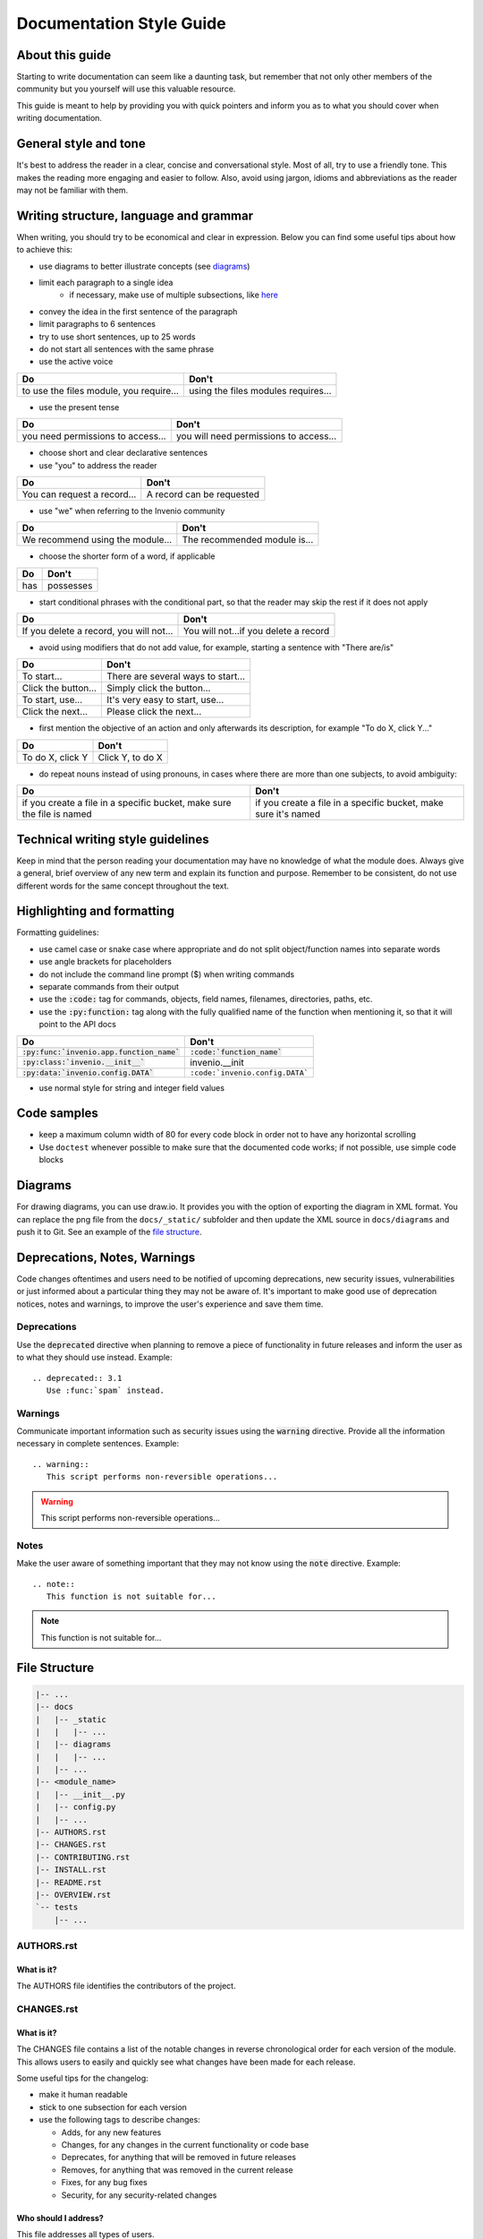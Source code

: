 ..
    This file is part of Invenio.
    Copyright (C) 2017-2019 CERN.

    Invenio is free software; you can redistribute it and/or modify it
    under the terms of the MIT License; see LICENSE file for more details.

.. _documentation-style-guide:

=========================
Documentation Style Guide
=========================


About this guide
----------------
Starting to write documentation can seem like a daunting task, but remember
that not only other members of the community but you yourself will use this
valuable resource.

This guide is meant to help by providing you with quick pointers and
inform you as to what you should cover when writing documentation.

General style and tone
----------------------
It's best to address the reader in a clear, concise and conversational style.
Most of all, try to use a friendly tone. This makes the reading more engaging
and easier to follow. Also, avoid using jargon, idioms and abbreviations
as the reader may not be familiar with them.

Writing structure, language and grammar
---------------------------------------
When writing, you should try to be economical and clear in expression.
Below you can find some useful tips about how to achieve this:

- use diagrams to better illustrate concepts (see diagrams_)
- limit each paragraph to a single idea
    - if necessary, make use of multiple subsections, like `here <https://invenio-records-rest.readthedocs.io/en/latest/usage.html#access-control>`_
- convey the idea in the first sentence of the paragraph
- limit paragraphs to 6 sentences
- try to use short sentences, up to 25 words
- do not start all sentences with the same phrase
- use the active voice

======================================================================   ===============================================================
Do                                                                       Don't
======================================================================   ===============================================================
to use the files module, you require...                                  using the files modules requires...
======================================================================   ===============================================================

- use the present tense

======================================================================   ===============================================================
Do                                                                       Don't
======================================================================   ===============================================================
you need permissions to access...                                        you will need permissions to access...
======================================================================   ===============================================================

- choose short and clear declarative sentences
- use "you" to address the reader

=====================================   ===============================
Do                                      Don't
=====================================   ===============================
You can request a record...             A record can be requested
=====================================   ===============================

- use "we" when referring to the Invenio community

=====================================   ===============================
Do                                      Don't
=====================================   ===============================
We recommend using the module...        The recommended module is...
=====================================   ===============================

- choose the shorter form of a word, if applicable

=====================================   ===============================
Do                                      Don't
=====================================   ===============================
has                                     possesses
=====================================   ===============================

- start conditional phrases with the conditional part, so that the reader
  may skip the rest if it does not apply

=======================================  =====================================
Do                                       Don't
=======================================  =====================================
If you delete a record, you will not...  You will not...if you delete a record
=======================================  =====================================

- avoid using modifiers that do not add value, for example, starting a
  sentence with "There are/is"

=======================================  =====================================
Do                                       Don't
=======================================  =====================================
To start...                              There are several ways to start...
Click the button...                      Simply click the button...
To start, use...                         It's very easy to start, use...
Click the next...                        Please click the next...
=======================================  =====================================

- first mention the objective of an action and only afterwards its
  description, for example "To do X, click Y..."

=======================================  =====================================
Do                                       Don't
=======================================  =====================================
To do X, click Y                         Click Y, to do X
=======================================  =====================================

- do repeat nouns instead of using pronouns, in cases where there are more
  than one subjects, to avoid ambiguity:

======================================================================   ===============================================================
Do                                                                       Don't
======================================================================   ===============================================================
if you create a file in a specific bucket, make sure the file is named   if you create a file in a specific bucket, make sure it's named
======================================================================   ===============================================================

Technical writing style guidelines
----------------------------------
Keep in mind that the person reading your documentation may have no
knowledge of what the module does.
Always give a general, brief overview of any new term and explain its
function and purpose.
Remember to be consistent, do not use different words for the same
concept throughout the text.

Highlighting and formatting
---------------------------
Formatting guidelines:

- use camel case or snake case where appropriate and do not split
  object/function names into separate words
- use angle brackets for placeholders
- do not include the command line prompt ($) when writing commands
- separate commands from their output
- use the :code:`:code:` tag for commands, objects, field names, filenames,
  directories, paths, etc.
- use the :code:`:py:function:` tag along with the fully qualified name
  of the function when mentioning it, so that it will point to the API docs

============================================  ===============================
Do                                            Don't
============================================  ===============================
:code:`:py:func:`invenio.app.function_name``  :code:`:code:`function_name``
:code:`:py:class:`invenio.__init__``          invenio.__init
:code:`:py:data:`invenio.config.DATA``        ``:code:`invenio.config.DATA```
============================================  ===============================

- use normal style for string and integer field values

Code samples
------------
- keep a maximum column width of 80 for every code block in order not to
  have any horizontal scrolling
- Use ``doctest`` whenever possible to make sure that the documented code
  works; if not possible, use simple code blocks

.. _diagrams:

Diagrams
--------
For drawing diagrams, you can use draw.io. It provides you with the
option of exporting the diagram in XML format. You can replace the png file
from the ``docs/_static/`` subfolder and then update the XML source in
``docs/diagrams`` and push it to Git.
See an example of the `file structure <filestructure_>`_.

Deprecations, Notes, Warnings
-----------------------------
Code changes oftentimes and users need to be notified of upcoming deprecations,
new security issues, vulnerabilities or just informed about a particular
thing they may not be aware of.
It's important to make good use of deprecation notices, notes and warnings,
to improve the user's experience and save them time.

Deprecations
============
Use the :code:`deprecated` directive when planning to remove a piece of
functionality in future releases and inform the user as to what they should
use instead. Example::

    .. deprecated:: 3.1
       Use :func:`spam` instead.

.. deprecated:: 3.1
   Use ``:func:`spam``` instead.

Warnings
========
Communicate important information such as security issues using the :code:`warning`
directive. Provide all the information necessary in complete sentences. Example::

    .. warning::
       This script performs non-reversible operations...

.. warning::
   This script performs non-reversible operations...

Notes
=====
Make the user aware of something important that they may not know using the :code:`note`
directive. Example::

    .. note::
       This function is not suitable for...

.. note::
   This function is not suitable for...

.. _filestructure:

File Structure
--------------
.. code-block:: shell

    |-- ...
    |-- docs
    |   |-- _static
    |   |   |-- ...
    |   |-- diagrams
    |   |   |-- ...
    |   |-- ...
    |-- <module_name>
    |   |-- __init__.py
    |   |-- config.py
    |   |-- ...
    |-- AUTHORS.rst
    |-- CHANGES.rst
    |-- CONTRIBUTING.rst
    |-- INSTALL.rst
    |-- README.rst
    |-- OVERVIEW.rst
    `-- tests
        |-- ...

AUTHORS.rst
===========
What is it?
^^^^^^^^^^^
The AUTHORS file identifies the contributors of the project.


CHANGES.rst
===========
What is it?
^^^^^^^^^^^
The CHANGES file contains a list of the notable changes in reverse
chronological order for each version of the module.
This allows users to easily and quickly see what changes have been made for
each release.

Some useful tips for the changelog:

* make it human readable
* stick to one subsection for each version
* use the following tags to describe changes:

  * Adds, for any new features
  * Changes, for any changes in the current functionality or code base
  * Deprecates, for anything that will be removed in future releases
  * Removes, for anything that was removed in the current release
  * Fixes, for any bug fixes
  * Security, for any security-related changes

Who should I address?
^^^^^^^^^^^^^^^^^^^^^
This file addresses all types of users.


CONTRIBUTING.rst
================
What is it?
^^^^^^^^^^^
The contribution guidelines defined in this file serve to communicate how people
should contribute to the project.
It helps them open useful issues and make well-formed Pull Requests that
conform to the expectations of the project maintainers.
It lists the types of contributions one may make for the particular project
and how to do it.
It also includes a quick Get Started section that explains the basic
steps going from forking to submitting a Pull Request.
Finally, it lists the Pull Request guidelines (see `Invenio PR guidelines <https://invenio.readthedocs.io/en/latest/community/contribution-guide.html>`_).

Who should I address?
^^^^^^^^^^^^^^^^^^^^^
This file addresses new contributors and developers.

INSTALL.rst
===========
What is it?
^^^^^^^^^^^
The INSTALL file provides the user with installation instructions.
It should contain a brief description of the installation process
and one or more commands to install the module.
It also specifies any available install options.

Who should I address?
^^^^^^^^^^^^^^^^^^^^^
This file addresses all types of users.


README.rst
==========
What is it?
^^^^^^^^^^^^^^^^^^^^^
The README file should contain a very broad, big picture view of what
the module provides along with a bulleted list of its features.
It's recommended to avoid lengthy abstracts, try to keep it to 3 or 5 sentences.
Engage the reader by describing as soon as possible:

- what the module does
- how it can be used
- and why it should be used

Who should I address?
^^^^^^^^^^^^^^^^^^^^^
This file addresses all types of users.


OVERVIEW.rst
============
What is it?
^^^^^^^^^^^
The OVERVIEW file should contain a brief look at the key concepts and
terms of the module (have a look at `invenio-access <https://invenio-access.readthedocs.io/en/latest/overview.html>`_)
which should be introduced and explained in plain English.
Advanced technical information or code examples should be avoided,
as they will be covered in the Usage section.

Who should I address?
^^^^^^^^^^^^^^^^^^^^^
This file addresses all types of users.


Configuration
=============

Location: :code:`__init__.py`

What is it?
^^^^^^^^^^^
Most Invenio modules have configuration options and it is recommended to have
extensive docstrings in the configuration file with usage examples,
such that the configuration documentation generated is useful for both
newcomers as well as experienced developers.

Who should I address?
^^^^^^^^^^^^^^^^^^^^^
This file addresses new contributors, developers and system administrators who
just install Invenio.

Usage
=====

Location: :code:`config.py`

What is it?
^^^^^^^^^^^
It provides a detailed walk-through of the features of the module along with
code examples.
After providing a brief look at the module's features, create a small example
app with the minimal dependencies and walk the user through the setup,
then through each feature.
The reader will be able to quickly set up and use the module, while the
doctests will ensure that the examples are always up-to-date.

Who should I address?
^^^^^^^^^^^^^^^^^^^^^
This file addresses newcomers and developers.

Next steps
----------
If you need more information about reStructuredText/Sphinx syntax, have a look
at `this cheatsheet <https://thomas-cokelaer.info/tutorials/sphinx/rest_syntax.html>`_.
